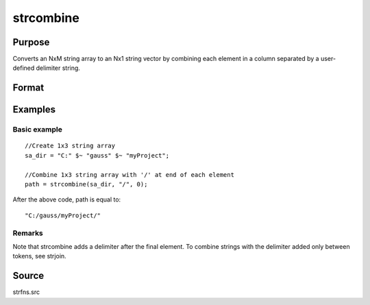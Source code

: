 
strcombine
==============================================

Purpose
----------------
Converts an NxM string array to an Nx1 string vector 
by combining each element in a column separated by a user-defined 
delimiter string.

Format
----------------
.. function:: strcombine(sa, delim, qchar)

    :param sa: 
    :type sa: NxM string array

    :param delim: 1xM, or Mx1 delimiter string.
    :type delim: 1x1

    :param qchar: 2x1, or 1x2 string vector
        containing quote characters as required:
    :type qchar: scalar

    .. csv-table::
        :widths: auto

        "scalar:", "Use this character as quote character."
        "", "If this is 0, no quotes are added."
        "2x1 or 1x2 string vector:", "Contains left and right quote characters."

    :returns: y (*TODO*), Nx1 string vector result.

Examples
----------------

Basic example
+++++++++++++

::

    //Create 1x3 string array
    sa_dir = "C:" $~ "gauss" $~ "myProject";
    
    //Combine 1x3 string array with '/' at end of each element
    path = strcombine(sa_dir, "/", 0);

After the above code, path is equal to:

::

    "C:/gauss/myProject/"

Remarks
+++++++

Note that strcombine adds a delimiter after the final element. To
combine strings with the delimiter added only between tokens, see
strjoin.

Source
------

strfns.src

.. seealso:: Functions :func:`satostrC`, :func:`strjoin`
